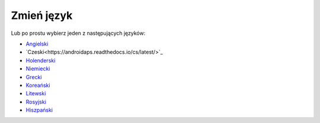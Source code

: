 Zmień język
**************************************************

.. Uwaga::
   Wybór języka został przeniesiony na dolny panel menu po lewej stronie. Kliknij na pasku u dołu, aby otworzyć menu wyboru języka.

.. image:: images/documentation_language_menu.png
   :width: 350
   :alt: Otwórz menu języka

Lub po prostu wybierz jeden z następujących języków:

* `Angielski <https://androidaps.readthedocs.io/en/latest/>`_
* `Czeski<https://androidaps.readthedocs.io/cs/latest/>`_
* `Holenderski <https://androidaps.readthedocs.io/nl/latest/>`_
* `Niemiecki <https://androidaps.readthedocs.io/de/latest/>`_
* `Grecki <https://androidaps.readthedocs.io/el/latest/>`_
* `Koreański <https://androidaps.readthedocs.io/ko/latest/>`_
* `Litewski <https://androidaps.readthedocs.io/lt/latest/>`_
* `Rosyjski <https://androidaps.readthedocs.io/ru/latest/>`_
* `Hiszpański <https://androidaps.readthedocs.io/es/latest/>`_

